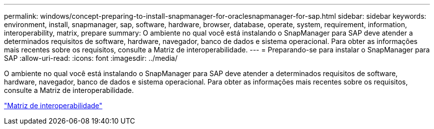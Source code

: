 ---
permalink: windows/concept-preparing-to-install-snapmanager-for-oraclesnapmanager-for-sap.html 
sidebar: sidebar 
keywords: environment, install, snapmanager, sap, software, hardware, browser, database, operate, system, requirement, information, interoperability, matrix, prepare 
summary: O ambiente no qual você está instalando o SnapManager para SAP deve atender a determinados requisitos de software, hardware, navegador, banco de dados e sistema operacional. Para obter as informações mais recentes sobre os requisitos, consulte a Matriz de interoperabilidade. 
---
= Preparando-se para instalar o SnapManager para SAP
:allow-uri-read: 
:icons: font
:imagesdir: ../media/


[role="lead"]
O ambiente no qual você está instalando o SnapManager para SAP deve atender a determinados requisitos de software, hardware, navegador, banco de dados e sistema operacional. Para obter as informações mais recentes sobre os requisitos, consulte a Matriz de interoperabilidade.

http://support.netapp.com/NOW/products/interoperability/["Matriz de interoperabilidade"^]

